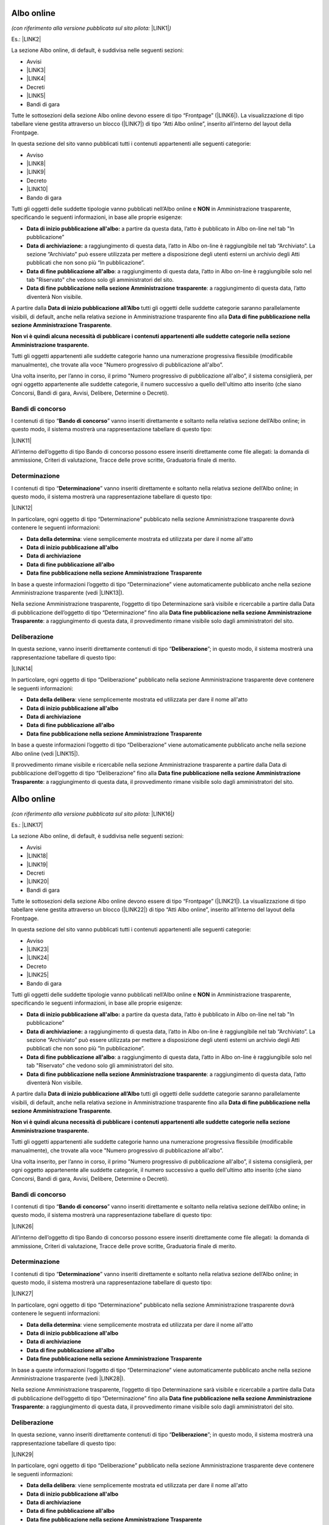 
.. _h6ba4e4b5826663a6f382847212c695f:

Albo online
***********

\ |STYLE0|\  \ |LINK1|\ \ |STYLE1|\ 

Es.: \ |LINK2|\  

\ |IMG1|\ 

La sezione Albo online, di default, è suddivisa nelle seguenti sezioni: 

* Avvisi 

* \ |LINK3|\ 

* \ |LINK4|\ 

* Decreti

* \ |LINK5|\ 

* Bandi di gara

Tutte le sottosezioni della sezione Albo online devono essere di tipo “Frontpage” (\ |LINK6|\ ). La visualizzazione di tipo tabellare viene gestita attraverso un blocco (\ |LINK7|\ ) di tipo “Atti Albo online”, inserito all’interno del layout della Frontpage.

In questa sezione del sito vanno pubblicati tutti i contenuti appartenenti alle seguenti categorie: 

* Avviso

* \ |LINK8|\ 

* \ |LINK9|\ 

* Decreto

* \ |LINK10|\ 

* Bando di gara

Tutti gli oggetti delle suddette tipologie vanno pubblicati nell’Albo online e \ |STYLE2|\  in Amministrazione trasparente, specificando le seguenti informazioni, in base alle proprie esigenze:

* \ |STYLE3|\  a partire da questa data, l’atto è pubblicato in Albo on-line nel tab "In pubblicazione”

* \ |STYLE4|\  a raggiungimento di questa data, l’atto in Albo on-line è raggiungibile nel tab “Archiviato”. La sezione “Archiviato” può essere utilizzata per mettere a disposizione degli utenti esterni un archivio degli Atti pubblicati che non sono più “In pubblicazione”.

* \ |STYLE5|\ : a raggiungimento di questa data, l’atto in Albo on-line è raggiungibile solo nel tab "Riservato" che vedono solo gli amministratori del sito.

* \ |STYLE6|\ : a raggiungimento di questa data, l’atto diventerà Non visibile.

\ |IMG2|\ 

\ |IMG3|\ 

A partire dalla \ |STYLE7|\  tutti gli oggetti delle suddette categorie saranno parallelamente visibili, di default,  anche nella relativa sezione in Amministrazione trasparente fino alla \ |STYLE8|\ . 

\ |STYLE9|\ 

Tutti gli oggetti appartenenti alle suddette categorie hanno una numerazione progressiva flessibile (modificabile manualmente), che trovate alla voce "Numero progressivo di pubblicazione all'albo”.

Una volta inserito, per l’anno in corso, il primo "Numero progressivo di pubblicazione all'albo”, il sistema consiglierà, per ogni oggetto appartenente alle suddette categorie,  il numero successivo a quello dell'ultimo atto inserito (che siano Concorsi, Bandi di gara, Avvisi, Delibere, Determine o Decreti).

.. _h35277a162d6f4552f672e701c57633f:

Bandi di concorso
=================

I contenuti di tipo “\ |STYLE10|\ ” vanno inseriti direttamente e soltanto nella relativa sezione dell’Albo online; in questo modo, il sistema mostrerà una rappresentazione tabellare di questo tipo:

\ |LINK11|\  

All’interno dell’oggetto di tipo Bando di concorso possono essere inseriti direttamente come file allegati: la domanda di ammissione, Criteri di valutazione, Tracce delle prove scritte, Graduatoria finale di merito.

.. _h4c2e734922123173122a6a613354393c:

Determinazione 
===============

I contenuti di tipo “\ |STYLE11|\ ” vanno inseriti direttamente e soltanto nella relativa sezione dell’Albo online; in questo modo, il sistema mostrerà una rappresentazione tabellare di questo tipo:

\ |LINK12|\  

In particolare, ogni oggetto di tipo “Determinazione” pubblicato nella sezione Amministrazione trasparente dovrà contenere le seguenti informazioni:

* \ |STYLE12|\ : viene semplicemente mostrata ed utilizzata per dare il nome all'atto

* \ |STYLE13|\  

* \ |STYLE14|\ 

* \ |STYLE15|\ 

* \ |STYLE16|\  

In base a queste informazioni l’oggetto di tipo “Determinazione” viene automaticamente pubblicato anche nella sezione Amministrazione trasparente (vedi \ |LINK13|\ ).

Nella sezione Amministrazione trasparente, l’oggetto di tipo Determinazione sarà visibile e ricercabile a partire dalla Data di pubblicazione dell’oggetto di tipo “Determinazione” fino alla \ |STYLE17|\ : a raggiungimento di questa data, il provvedimento rimane visibile solo dagli amministratori del sito.

.. _h58111f3769395646065393c121d61c:

Deliberazione 
==============

In questa sezione, vanno inseriti direttamente contenuti di tipo “\ |STYLE18|\ ”; in questo modo, il sistema mostrerà una rappresentazione tabellare di questo tipo:

\ |LINK14|\ 

In particolare, ogni oggetto di tipo “Deliberazione” pubblicato nella sezione Amministrazione trasparente deve contenere le seguenti informazioni:

* \ |STYLE19|\ : viene semplicemente mostrata ed utilizzata per dare il nome all'atto

* \ |STYLE20|\  

* \ |STYLE21|\ 

* \ |STYLE22|\ 

* \ |STYLE23|\  

In base a queste informazioni l’oggetto di tipo “Deliberazione” viene automaticamente pubblicato anche nella sezione Albo online (vedi \ |LINK15|\ ).

Il provvedimento rimane visibile e ricercabile nella sezione Amministrazione trasparente a partire dalla Data di pubblicazione dell’oggetto di tipo “Deliberazione” fino alla \ |STYLE24|\ : a raggiungimento di questa data, il provvedimento rimane visibile solo dagli amministratori del sito.

.. _h2c1d74277104e41780968148427e:




.. _h2c1d74277104e41780968148427e:




.. _h6ba4e4b5826663a6f382847212c695f:

Albo online
***********

\ |STYLE25|\  \ |LINK16|\ \ |STYLE26|\ 

Es.: \ |LINK17|\  

\ |IMG4|\ 

La sezione Albo online, di default, è suddivisa nelle seguenti sezioni: 

* Avvisi 

* \ |LINK18|\ 

* \ |LINK19|\ 

* Decreti

* \ |LINK20|\ 

* Bandi di gara

Tutte le sottosezioni della sezione Albo online devono essere di tipo “Frontpage” (\ |LINK21|\ ). La visualizzazione di tipo tabellare viene gestita attraverso un blocco (\ |LINK22|\ ) di tipo “Atti Albo online”, inserito all’interno del layout della Frontpage.

In questa sezione del sito vanno pubblicati tutti i contenuti appartenenti alle seguenti categorie: 

* Avviso

* \ |LINK23|\ 

* \ |LINK24|\ 

* Decreto

* \ |LINK25|\ 

* Bando di gara

Tutti gli oggetti delle suddette tipologie vanno pubblicati nell’Albo online e \ |STYLE27|\  in Amministrazione trasparente, specificando le seguenti informazioni, in base alle proprie esigenze:

* \ |STYLE28|\  a partire da questa data, l’atto è pubblicato in Albo on-line nel tab "In pubblicazione”

* \ |STYLE29|\  a raggiungimento di questa data, l’atto in Albo on-line è raggiungibile nel tab “Archiviato”. La sezione “Archiviato” può essere utilizzata per mettere a disposizione degli utenti esterni un archivio degli Atti pubblicati che non sono più “In pubblicazione”.

* \ |STYLE30|\ : a raggiungimento di questa data, l’atto in Albo on-line è raggiungibile solo nel tab "Riservato" che vedono solo gli amministratori del sito.

* \ |STYLE31|\ : a raggiungimento di questa data, l’atto diventerà Non visibile.

\ |IMG5|\ 

\ |IMG6|\ 

A partire dalla \ |STYLE32|\  tutti gli oggetti delle suddette categorie saranno parallelamente visibili, di default,  anche nella relativa sezione in Amministrazione trasparente fino alla \ |STYLE33|\ . 

\ |STYLE34|\ 

Tutti gli oggetti appartenenti alle suddette categorie hanno una numerazione progressiva flessibile (modificabile manualmente), che trovate alla voce "Numero progressivo di pubblicazione all'albo”.

Una volta inserito, per l’anno in corso, il primo "Numero progressivo di pubblicazione all'albo”, il sistema consiglierà, per ogni oggetto appartenente alle suddette categorie,  il numero successivo a quello dell'ultimo atto inserito (che siano Concorsi, Bandi di gara, Avvisi, Delibere, Determine o Decreti).

.. _h35277a162d6f4552f672e701c57633f:

Bandi di concorso
=================

I contenuti di tipo “\ |STYLE35|\ ” vanno inseriti direttamente e soltanto nella relativa sezione dell’Albo online; in questo modo, il sistema mostrerà una rappresentazione tabellare di questo tipo:

\ |LINK26|\  

All’interno dell’oggetto di tipo Bando di concorso possono essere inseriti direttamente come file allegati: la domanda di ammissione, Criteri di valutazione, Tracce delle prove scritte, Graduatoria finale di merito.

.. _h4c2e734922123173122a6a613354393c:

Determinazione 
===============

I contenuti di tipo “\ |STYLE36|\ ” vanno inseriti direttamente e soltanto nella relativa sezione dell’Albo online; in questo modo, il sistema mostrerà una rappresentazione tabellare di questo tipo:

\ |LINK27|\  

In particolare, ogni oggetto di tipo “Determinazione” pubblicato nella sezione Amministrazione trasparente dovrà contenere le seguenti informazioni:

* \ |STYLE37|\ : viene semplicemente mostrata ed utilizzata per dare il nome all'atto

* \ |STYLE38|\  

* \ |STYLE39|\ 

* \ |STYLE40|\ 

* \ |STYLE41|\  

In base a queste informazioni l’oggetto di tipo “Determinazione” viene automaticamente pubblicato anche nella sezione Amministrazione trasparente (vedi \ |LINK28|\ ).

Nella sezione Amministrazione trasparente, l’oggetto di tipo Determinazione sarà visibile e ricercabile a partire dalla Data di pubblicazione dell’oggetto di tipo “Determinazione” fino alla \ |STYLE42|\ : a raggiungimento di questa data, il provvedimento rimane visibile solo dagli amministratori del sito.

.. _h58111f3769395646065393c121d61c:

Deliberazione 
==============

In questa sezione, vanno inseriti direttamente contenuti di tipo “\ |STYLE43|\ ”; in questo modo, il sistema mostrerà una rappresentazione tabellare di questo tipo:

\ |LINK29|\ 

In particolare, ogni oggetto di tipo “Deliberazione” pubblicato nella sezione Amministrazione trasparente deve contenere le seguenti informazioni:

* \ |STYLE44|\ : viene semplicemente mostrata ed utilizzata per dare il nome all'atto

* \ |STYLE45|\  

* \ |STYLE46|\ 

* \ |STYLE47|\ 

* \ |STYLE48|\  

In base a queste informazioni l’oggetto di tipo “Deliberazione” viene automaticamente pubblicato anche nella sezione Albo online (vedi \ |LINK30|\ ).

Il provvedimento rimane visibile e ricercabile nella sezione Amministrazione trasparente a partire dalla Data di pubblicazione dell’oggetto di tipo “Deliberazione” fino alla \ |STYLE49|\ : a raggiungimento di questa data, il provvedimento rimane visibile solo dagli amministratori del sito.

.. _h2c1d74277104e41780968148427e:




.. _h2c1d74277104e41780968148427e:





.. bottom of content


.. |STYLE0| replace:: *(con riferimento alla versione pubblicata sul sito pilota:*

.. |STYLE1| replace:: *)*

.. |STYLE2| replace:: **NON**

.. |STYLE3| replace:: **Data di inizio pubblicazione all'albo:**

.. |STYLE4| replace:: **Data di archiviazione:**

.. |STYLE5| replace:: **Data di fine pubblicazione all'albo**

.. |STYLE6| replace:: **Data di fine pubblicazione nella sezione Amministrazione trasparente**

.. |STYLE7| replace:: **Data di inizio pubblicazione all’Albo**

.. |STYLE8| replace:: **Data di fine pubblicazione nella sezione Amministrazione Trasparente**

.. |STYLE9| replace:: **Non vi è quindi alcuna necessità di pubblicare i contenuti appartenenti alle suddette categorie nella sezione Amministrazione trasparente.**

.. |STYLE10| replace:: **Bando di concorso**

.. |STYLE11| replace:: **Determinazione**

.. |STYLE12| replace:: **Data della determina**

.. |STYLE13| replace:: **Data di inizio pubblicazione all'albo**

.. |STYLE14| replace:: **Data di archiviazione**

.. |STYLE15| replace:: **Data di fine pubblicazione all'albo**

.. |STYLE16| replace:: **Data fine pubblicazione nella sezione Amministrazione Trasparente**

.. |STYLE17| replace:: **Data fine pubblicazione nella sezione Amministrazione Trasparente**

.. |STYLE18| replace:: **Deliberazione**

.. |STYLE19| replace:: **Data della delibera**

.. |STYLE20| replace:: **Data di inizio pubblicazione all'albo**

.. |STYLE21| replace:: **Data di archiviazione**

.. |STYLE22| replace:: **Data di fine pubblicazione all'albo**

.. |STYLE23| replace:: **Data fine pubblicazione nella sezione Amministrazione Trasparente**

.. |STYLE24| replace:: **Data fine pubblicazione nella sezione Amministrazione Trasparente**

.. |STYLE25| replace:: *(con riferimento alla versione pubblicata sul sito pilota:*

.. |STYLE26| replace:: *)*

.. |STYLE27| replace:: **NON**

.. |STYLE28| replace:: **Data di inizio pubblicazione all'albo:**

.. |STYLE29| replace:: **Data di archiviazione:**

.. |STYLE30| replace:: **Data di fine pubblicazione all'albo**

.. |STYLE31| replace:: **Data di fine pubblicazione nella sezione Amministrazione trasparente**

.. |STYLE32| replace:: **Data di inizio pubblicazione all’Albo**

.. |STYLE33| replace:: **Data di fine pubblicazione nella sezione Amministrazione Trasparente**

.. |STYLE34| replace:: **Non vi è quindi alcuna necessità di pubblicare i contenuti appartenenti alle suddette categorie nella sezione Amministrazione trasparente.**

.. |STYLE35| replace:: **Bando di concorso**

.. |STYLE36| replace:: **Determinazione**

.. |STYLE37| replace:: **Data della determina**

.. |STYLE38| replace:: **Data di inizio pubblicazione all'albo**

.. |STYLE39| replace:: **Data di archiviazione**

.. |STYLE40| replace:: **Data di fine pubblicazione all'albo**

.. |STYLE41| replace:: **Data fine pubblicazione nella sezione Amministrazione Trasparente**

.. |STYLE42| replace:: **Data fine pubblicazione nella sezione Amministrazione Trasparente**

.. |STYLE43| replace:: **Deliberazione**

.. |STYLE44| replace:: **Data della delibera**

.. |STYLE45| replace:: **Data di inizio pubblicazione all'albo**

.. |STYLE46| replace:: **Data di archiviazione**

.. |STYLE47| replace:: **Data di fine pubblicazione all'albo**

.. |STYLE48| replace:: **Data fine pubblicazione nella sezione Amministrazione Trasparente**

.. |STYLE49| replace:: **Data fine pubblicazione nella sezione Amministrazione Trasparente**


.. |LINK1| raw:: html

    <a href="http://www.vallarsa.upipa.opencontent.it/Albo-on-line" target="_blank">www.vallarsa.upipa.opencontent.it/Albo-on-line</a>

.. |LINK2| raw:: html

    <a href="https://vallarsa.upipa.opencontent.it/Albo-on-line" target="_blank">https://vallarsa.upipa.opencontent.it/Albo-on-line</a>

.. |LINK3| raw:: html

    <a href="https://docs.google.com/document/d/1QMqG3bTPhLmwiSuzzakZZrWCzjS2nHBcc1yfBXVesZQ/edit#heading=h.fl5vina16s18" target="_blank">Delibere del Consiglio di amministrazione</a>

.. |LINK4| raw:: html

    <a href="https://docs.google.com/document/d/1QMqG3bTPhLmwiSuzzakZZrWCzjS2nHBcc1yfBXVesZQ/edit#heading=h.f4v4212vf966" target="_blank">Determinazioni del direttore</a>

.. |LINK5| raw:: html

    <a href="https://docs.google.com/document/d/1QMqG3bTPhLmwiSuzzakZZrWCzjS2nHBcc1yfBXVesZQ/edit#heading=h.19ju15id9o28" target="_blank">Concorsi e selezioni</a>

.. |LINK6| raw:: html

    <a href="https://docs.google.com/document/d/1QMqG3bTPhLmwiSuzzakZZrWCzjS2nHBcc1yfBXVesZQ/edit#heading=h.ynirymlh8c2j" target="_blank">Come analizzare la tipologia di contenuto pubblicato</a>

.. |LINK7| raw:: html

    <a href="https://docs.google.com/document/d/1QMqG3bTPhLmwiSuzzakZZrWCzjS2nHBcc1yfBXVesZQ/edit#heading=h.x82rs7i5hv3h" target="_blank">Come gestire i blocchi</a>

.. |LINK8| raw:: html

    <a href="#heading=h.ub21usqygjy">Deliberazione</a>

.. |LINK9| raw:: html

    <a href="#heading=h.la3pocndzk7r">Determinazione</a>

.. |LINK10| raw:: html

    <a href="#heading=h.ytqp9wjc6j3f">Bando di concorso</a>

.. |LINK11| raw:: html

    <a href="https://vallarsa.upipa.opencontent.it/Albo-on-line/Concorsi-e-Selezioni" target="_blank">https://vallarsa.upipa.opencontent.it/Albo-on-line/Concorsi-e-Selezioni</a>

.. |LINK12| raw:: html

    <a href="https://vallarsa.upipa.opencontent.it/Albo-on-line/Determinazioni-del-Direttore" target="_blank">https://vallarsa.upipa.opencontent.it/Albo-on-line/Determinazioni-del-Direttore</a>

.. |LINK13| raw:: html

    <a href="https://docs.google.com/document/d/1QMqG3bTPhLmwiSuzzakZZrWCzjS2nHBcc1yfBXVesZQ/edit#heading=h.8sqa95gyf8q3" target="_blank">Albo online</a>

.. |LINK14| raw:: html

    <a href="https://vallarsa.upipa.opencontent.it/Amministrazione-Trasparente/Provvedimenti/Provvedimenti-degli-organi-di-indirizzo-politico" target="_blank">https://vallarsa.upipa.opencontent.it/Amministrazione-Trasparente/Provvedimenti/Provvedimenti-degli-organi-di-indirizzo-politico</a>

.. |LINK15| raw:: html

    <a href="https://docs.google.com/document/d/1QMqG3bTPhLmwiSuzzakZZrWCzjS2nHBcc1yfBXVesZQ/edit#heading=h.8sqa95gyf8q3" target="_blank">Albo online</a>

.. |LINK16| raw:: html

    <a href="http://www.vallarsa.upipa.opencontent.it/Albo-on-line" target="_blank">www.vallarsa.upipa.opencontent.it/Albo-on-line</a>

.. |LINK17| raw:: html

    <a href="https://vallarsa.upipa.opencontent.it/Albo-on-line" target="_blank">https://vallarsa.upipa.opencontent.it/Albo-on-line</a>

.. |LINK18| raw:: html

    <a href="https://docs.google.com/document/d/1QMqG3bTPhLmwiSuzzakZZrWCzjS2nHBcc1yfBXVesZQ/edit#heading=h.fl5vina16s18" target="_blank">Delibere del Consiglio di amministrazione</a>

.. |LINK19| raw:: html

    <a href="https://docs.google.com/document/d/1QMqG3bTPhLmwiSuzzakZZrWCzjS2nHBcc1yfBXVesZQ/edit#heading=h.f4v4212vf966" target="_blank">Determinazioni del direttore</a>

.. |LINK20| raw:: html

    <a href="https://docs.google.com/document/d/1QMqG3bTPhLmwiSuzzakZZrWCzjS2nHBcc1yfBXVesZQ/edit#heading=h.19ju15id9o28" target="_blank">Concorsi e selezioni</a>

.. |LINK21| raw:: html

    <a href="https://docs.google.com/document/d/1QMqG3bTPhLmwiSuzzakZZrWCzjS2nHBcc1yfBXVesZQ/edit#heading=h.ynirymlh8c2j" target="_blank">Come analizzare la tipologia di contenuto pubblicato</a>

.. |LINK22| raw:: html

    <a href="https://docs.google.com/document/d/1QMqG3bTPhLmwiSuzzakZZrWCzjS2nHBcc1yfBXVesZQ/edit#heading=h.x82rs7i5hv3h" target="_blank">Come gestire i blocchi</a>

.. |LINK23| raw:: html

    <a href="#heading=h.ub21usqygjy">Deliberazione</a>

.. |LINK24| raw:: html

    <a href="#heading=h.la3pocndzk7r">Determinazione</a>

.. |LINK25| raw:: html

    <a href="#heading=h.ytqp9wjc6j3f">Bando di concorso</a>

.. |LINK26| raw:: html

    <a href="https://vallarsa.upipa.opencontent.it/Albo-on-line/Concorsi-e-Selezioni" target="_blank">https://vallarsa.upipa.opencontent.it/Albo-on-line/Concorsi-e-Selezioni</a>

.. |LINK27| raw:: html

    <a href="https://vallarsa.upipa.opencontent.it/Albo-on-line/Determinazioni-del-Direttore" target="_blank">https://vallarsa.upipa.opencontent.it/Albo-on-line/Determinazioni-del-Direttore</a>

.. |LINK28| raw:: html

    <a href="https://docs.google.com/document/d/1QMqG3bTPhLmwiSuzzakZZrWCzjS2nHBcc1yfBXVesZQ/edit#heading=h.8sqa95gyf8q3" target="_blank">Albo online</a>

.. |LINK29| raw:: html

    <a href="https://vallarsa.upipa.opencontent.it/Amministrazione-Trasparente/Provvedimenti/Provvedimenti-degli-organi-di-indirizzo-politico" target="_blank">https://vallarsa.upipa.opencontent.it/Amministrazione-Trasparente/Provvedimenti/Provvedimenti-degli-organi-di-indirizzo-politico</a>

.. |LINK30| raw:: html

    <a href="https://docs.google.com/document/d/1QMqG3bTPhLmwiSuzzakZZrWCzjS2nHBcc1yfBXVesZQ/edit#heading=h.8sqa95gyf8q3" target="_blank">Albo online</a>


.. |IMG1| image:: static/3_1.png
   :height: 574 px
   :width: 624 px

.. |IMG2| image:: static/3_2.png
   :height: 592 px
   :width: 624 px

.. |IMG3| image:: static/3_3.png
   :height: 561 px
   :width: 624 px

.. |IMG4| image:: static/3_1.png
   :height: 574 px
   :width: 624 px

.. |IMG5| image:: static/3_2.png
   :height: 592 px
   :width: 624 px

.. |IMG6| image:: static/3_3.png
   :height: 561 px
   :width: 624 px
